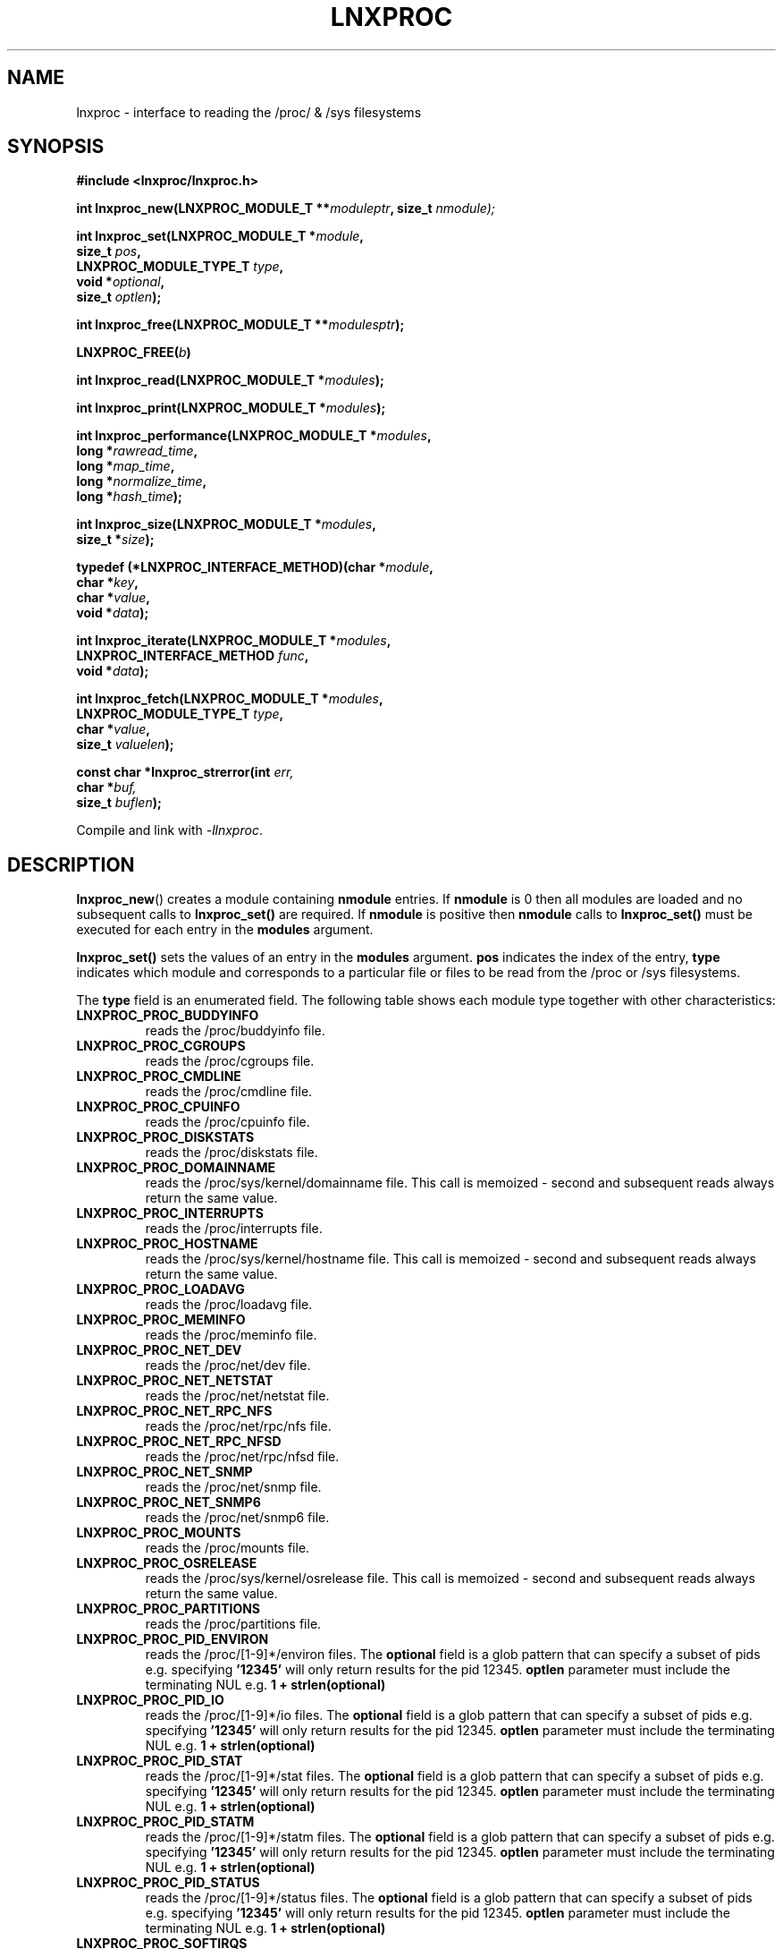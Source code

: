 .\" Copyright (c) 2023 Paul Hewlett <phewlett76@gmail.com>
.\"
.\" Permission is granted to make and distribute verbatim copies of this
.\" manual provided the copyright notice and this permission notice are
.\" preserved on all copies.
.\"
.\" Permission is granted to copy and distribute modified versions of this
.\" manual under the conditions for verbatim copying, provided that the
.\" entire resulting derived work is distributed under the terms of a
.\" permission notice identical to this one.
.\"
.\" Since the Linux kernel and libraries are constantly changing, this
.\" manual page may be incorrect or out-of-date.  The author(s) assume no
.\" responsibility for errors or omissions, or for damages resulting from
.\" the use of the information contained herein.  The author(s) may not
.\" have taken the same level of care in the production of this manual,
.\" which is licensed free of charge, as they might when working
.\" professionally.
.\"
.\" Formatted or processed versions of this manual, if unaccompanied by
.\" the source, must acknowledge the copyright and authors of this work.
.\"
.TH LNXPROC 3 2013-05-16 "Linux" "Linux Programmer's Manual"
.SH NAME
.nf
lnxproc \- interface to reading the /proc/ & /sys filesystems
.fi
.SH SYNOPSIS
.nf
.BI #include " "<lnxproc/lnxproc.h>

.BI "int lnxproc_new(LNXPROC_MODULE_T **" moduleptr ", size_t " nmodule);

.BI "int lnxproc_set(LNXPROC_MODULE_T *" module , 
.BI "                size_t " pos , 
.BI "                LNXPROC_MODULE_TYPE_T " type , 
.BI "                void *" optional , 
.BI "                size_t " optlen "); "

.BI "int lnxproc_free(LNXPROC_MODULE_T **" modulesptr ");"

.BI "LNXPROC_FREE(" b ")"

.BI "int lnxproc_read(LNXPROC_MODULE_T *" modules ");"

.BI "int lnxproc_print(LNXPROC_MODULE_T *" modules ");"

.BI "int lnxproc_performance(LNXPROC_MODULE_T *" modules ,
.BI "                        long *" rawread_time ,
.BI "                        long *" map_time , 
.BI "                        long *" normalize_time ,
.BI "                        long *" hash_time ");"

.BI "int lnxproc_size(LNXPROC_MODULE_T *" modules ,
.BI "                        size_t *" size ");"

.BI "typedef (*LNXPROC_INTERFACE_METHOD)(char *" module , 
.BI "                                    char *" key ,
.BI "                                    char *" value ,
.BI "                                    void *" data ");"

.BI "int lnxproc_iterate(LNXPROC_MODULE_T *" modules ,
.BI "                    LNXPROC_INTERFACE_METHOD " func ,
.BI "                    void *" data ");"

.BI "int lnxproc_fetch(LNXPROC_MODULE_T *" modules ,
.BI "                  LNXPROC_MODULE_TYPE_T " type ,
.BI "                  char *" value ,
.BI "                  size_t " valuelen ");"

.BI "const char *lnxproc_strerror(int " err, 
.BI "                             char *" buf, 
.BI "                             size_t " buflen ");"

.fi
.sp
Compile and link with \fI\-llnxproc\fP.
.SH DESCRIPTION
.P
.BR lnxproc_new ()
creates a module containing
.B nmodule 
entries. 
If 
.B nmodule
is 0 then all modules are loaded and no subsequent calls to
.B lnxproc_set()
are required.
If
.B nmodule
is positive then
.B nmodule
calls to
.B lnxproc_set()
must be executed for each entry in the 
.B modules
argument.
.P
.BR lnxproc_set()
sets the values of an entry in the 
.B modules
argument. 
.B pos
indicates the index of the entry,
.B type
indicates which module and corresponds to a particular file or files to be read from
the /proc or /sys filesystems.

The 
.B type 
field is an enumerated field. The following table shows each module
type together with other characteristics:

.TP
.B LNXPROC_PROC_BUDDYINFO    
reads the /proc/buddyinfo file.
.TP
.B LNXPROC_PROC_CGROUPS    
reads the /proc/cgroups file.
.TP
.B LNXPROC_PROC_CMDLINE    
reads the /proc/cmdline file.
.TP
.B LNXPROC_PROC_CPUINFO    
reads the /proc/cpuinfo file.
.TP
.B LNXPROC_PROC_DISKSTATS
reads the /proc/diskstats file.
.TP
.B LNXPROC_PROC_DOMAINNAME 
reads the /proc/sys/kernel/domainname file. This call is memoized \- second and
subsequent reads always return the same value.
.TP
.B LNXPROC_PROC_INTERRUPTS
reads the /proc/interrupts file.
.TP
.B LNXPROC_PROC_HOSTNAME
reads the /proc/sys/kernel/hostname file. This call is memoized \- second and
subsequent reads always return the same value.
.TP
.B LNXPROC_PROC_LOADAVG
reads the /proc/loadavg file.
.TP
.B LNXPROC_PROC_MEMINFO
reads the /proc/meminfo file.
.TP
.B LNXPROC_PROC_NET_DEV
reads the /proc/net/dev file.
.TP
.B LNXPROC_PROC_NET_NETSTAT
reads the /proc/net/netstat file.
.TP
.B LNXPROC_PROC_NET_RPC_NFS
reads the /proc/net/rpc/nfs file.
.TP
.B LNXPROC_PROC_NET_RPC_NFSD
reads the /proc/net/rpc/nfsd file.
.TP
.B LNXPROC_PROC_NET_SNMP
reads the /proc/net/snmp file.
.TP
.B LNXPROC_PROC_NET_SNMP6
reads the /proc/net/snmp6 file.
.TP
.B LNXPROC_PROC_MOUNTS
reads the /proc/mounts file.
.TP
.B LNXPROC_PROC_OSRELEASE
reads the /proc/sys/kernel/osrelease file. This call is memoized \- second and
subsequent reads always return the same value.
.TP
.B LNXPROC_PROC_PARTITIONS
reads the /proc/partitions file.
.TP
.B LNXPROC_PROC_PID_ENVIRON
reads the
/proc/[1-9]*/environ
files. 
The 
.B optional
field is a glob pattern that can specify a subset of pids e.g. specifying
.B '12345'
will only return results for the pid 12345.
.B optlen
parameter must include the terminating NUL e.g. 
.B 1 + strlen(optional)
\.
.TP
.B LNXPROC_PROC_PID_IO
reads the
/proc/[1-9]*/io
files. 
The 
.B optional
field is a glob pattern that can specify a subset of pids e.g. specifying
.B '12345'
will only return results for the pid 12345.
.B optlen
parameter must include the terminating NUL e.g. 
.B 1 + strlen(optional)
\.
.TP
.B LNXPROC_PROC_PID_STAT
reads the
/proc/[1-9]*/stat
files. 
The 
.B optional
field is a glob pattern that can specify a subset of pids e.g. specifying
.B '12345'
will only return results for the pid 12345.
.B optlen
parameter must include the terminating NUL e.g. 
.B 1 + strlen(optional)
\.
.TP
.B LNXPROC_PROC_PID_STATM
reads the
/proc/[1-9]*/statm
files. 
The 
.B optional
field is a glob pattern that can specify a subset of pids e.g. specifying
.B '12345'
will only return results for the pid 12345.
.B optlen
parameter must include the terminating NUL e.g. 
.B 1 + strlen(optional)
\.
.TP
.B LNXPROC_PROC_PID_STATUS
reads the
/proc/[1-9]*/status
files. 
The 
.B optional
field is a glob pattern that can specify a subset of pids e.g. specifying
.B '12345'
will only return results for the pid 12345.
.B optlen
parameter must include the terminating NUL e.g. 
.B 1 + strlen(optional)
\.
.TP
.B LNXPROC_PROC_SOFTIRQS
reads the /proc/softirqs file.
.TP
.B LNXPROC_PROC_STAT
reads the /proc/stat file.
.TP
.B LNXPROC_PROC_UPTIME
reads the /proc/uptime file.
.TP
.B LNXPROC_PROC_VMSTAT
reads the /proc/vmstat file.
.TP
.B LNXPROC_SYS_CPUFREQ
reads the
/sys/devices/system/cpu/cpu0/cpufreq/scaling_max_freq
file. This call is memoized \- second and
subsequent reads always return the same value.
.TP
.B LNXPROC_SYS_DISKSECTORS
reads the
/sys/block/*/queue/hw_sector_size
files. This call is memoized \- second and
subsequent reads always return the same values.
The 
.B optional
field is a glob pattern that can specify a subset of disks e.g. specifying
.B 'sd*'
will only return results for local hard disks. The
.B optlen
parameter must include the terminating NUL e.g. 
.B 1 + strlen(optional)
\.
.P
.BR lnxproc_read()
reads all files corresponding to all
.B modules
in the 
.B modules
argument.
The first call to
.B lnxproc_read()
may be slow as the internal buffers are 
.B grown
to accommodate the data read. Also any time-derived values such as % usage
and/or rates are only calculated from the second call onwards. 
.P
.BR lnxproc_free()
frees all allocated memory for
.B modules
and nullifies the 
.B modules 
pointer
.P
.BR LNXPROC_FREE()
macro version of
.B lnxproc_free()
.P
.BR lnxproc_print()
print to stdout all data collected on the last call to
.B lnxproc_read()
.P
.BR lnxproc_performance()
returns the time taken to read and process the data in read, map,
normalize and hash phases and (optionally) the memory consumed.
.P
.BR lnxproc_size()
returns the memory consumed.
.P
.BR lnxproc_iterate()
iterates over the whole datatset, executing the supplied function on every data
point found.
.P
.BR lnxproc_fetch()
fetches the data for the specified module and key.
.P
.BR lnxproc_strerror()
formats any return values as a string.
.SH RETURN VALUE
On success, all routines return zero.
Negative return values correspond to system error i.e. -errno.
Positive return values are described below.
.SH ERRORS
.TP
.B LNXPROC_OK
No error
.TP
.B LNXPROC_ERROR_MISMATCHED_STRINGS
Internal error - indicates an inconsistency in the error submodule
.TP
.B LNXPROC_ERROR_MALLOC
A malloc,realloc,calloc call has returned NULL.
.TP
.B LNXPROC_ERROR_ILLEGAL_ARG
A function argument is illegal. This includes cases where an argument
may have subfields that are illegal.
.TP
.B LNXPROC_ERROR_BASE_READ_OVERFLOW
Internal error to indicate when to grow buffers to accommodate the quantity
read.
This error is never returned to the user.
.TP
.B LNXPROC_ERROR_BASE_REGEX_FAILURE
The regular expression matcher has failed and is unable to extract the 
field data. Only some modules (
.B LNXPROC_SYS_DISKSECTORS & LNXPROC_PID_STAT
at time of writing ) use file globbing.
.TP
.B LNXPROC_ERROR_BASE_GLOB_FAILURE
The globbing expression matcher has failed and has returned no files matched.
Only some modules (
.B LNXPROC_SYS_DISKSECTORS & LNXPROC_PID_STAT
at time of writing ) use file globbing.
.TP
.B LNXPROC_ERROR_NOT_FOUND
Requested group/key does not exist in the data read from the /proc and/or
/sys filesystems.
.TP
.B LNXPROC_ERROR_BASE_READ_SSIZE_MAX
Read request exceeds system limit SSIZE_MAX.
.SH ENVIRONMENT
The environment variable 
.B LNXPROC_TESTROOT
will be prepended to all files opened and closed by the
.B lnxproc
library. This environment variable is only set when testing the library against
a fixed set of /proc and /sys files located on a normal filesystem.
.SH FILES
.TP
TBD
.SH VERSIONS
.TP
TBD
.SH NOTES
Currently the key field of the hashtable produced by all the modules of lnxproc has
a hardwired limit of 48 characters. When adding a new module please ensure that any
generated keys are either not longer than this or increase the key length
limit and recompile the library.
.SH BUGS
The 
.B lnxproc
library was tested on Ubuntu 12.04 and 13.04 using valgrind and a standardised
test data set. 
The code is designed to work on earlier versions of the kernel. 
Some modules may not work and such cases should be reported to the author.
.SH EXAMPLE
The program below demonstrates the use of
.BR lnxproc_new (),
as well as a number of other functions in the lnxproc API.

.fi
.in
.SS Program source
\&
.nf

#include <stdio.h>
#include <string.h>             // strrchr()
#include <sys/time.h>
#include <sys/types.h>          // getpid()
#include <unistd.h>             // getpid()

#include <lnxproc/lnxproc.h>

static const int ntimes = 1000;

static void
test_module(LNXPROC_MODULE_T * modules, char *str)
{
    if (modules) {
        char buf[96];
        LNXPROC_ERROR_T ret = lnxproc_read(modules);

        ret = lnxproc_read(modules);
        if (ret) {
            printf("Error %s\\n", lnxproc_strerror(ret, buf, sizeof buf));
        }
        ret = lnxproc_read(modules);
        if (ret) {
            printf("Error %s\\n", lnxproc_strerror(ret, buf, sizeof buf));
        }

        long rawread_time;
        long map_time;
        long hash_time;
        long normalize_time;
        float sum_rawread_time = 0;
        float sum_map_time = 0;
        float sum_hash_time = 0;
        float sum_normalize_time = 0;
        struct timeval start = lnxproc_timeval();

        int i;

        for (i = 0; i < ntimes; i++) {
            ret = lnxproc_read(modules);
            if (ret) {
                printf("%s:Error %s\\n", str,
                       lnxproc_strerror(ret, buf, sizeof buf));
                break;
            }
            lnxproc_performance(modules, &rawread_time, &map_time,
                                &hash_time, &normalize_time);
            sum_rawread_time += rawread_time;
            sum_map_time += map_time;
            sum_hash_time += hash_time;
            sum_normalize_time += normalize_time;
        }

        struct timeval end = lnxproc_timeval();
        long timediff = lnxproc_timeval_diff(&start, &end);

        printf("%s:Elapsed time = %.1f usecs (%.1f,%.1f,%.1f,%.1f)\\n", 
               str,
               (timediff * 1.0) / ntimes, sum_rawread_time / ntimes,
               sum_map_time / ntimes, sum_hash_time / ntimes,
               sum_normalize_time / ntimes);
    }
}

/*---------------------------------------------------------------------*/
int
main(int argc, char *argv[])
{
    /* NB Omit return values for clarity */

    lnxproc_new(&modules, 0); // load all modules
    test_module(modules, "All");
    LNXPROC_FREE(modules);

    lnxproc_new(&modules, 1); // only read /proc/cgroups
    lnxproc_set(modules, 0, LNXPROC_PROC_CGROUPS, NULL, 0);
    test_module(modules, "proc_cgroups");
    LNXPROC_FREE(modules);

    lnxproc_new(&modules, 2); // read /proc/groups and 
                              // /proc/diskstats simultaneously
    lnxproc_set(modules, 0, LNXPROC_PROC_CGROUPS, NULL, 0);
    lnxproc_set(modules, 1, LNXPROC_PROC_DISKSTATS, NULL, 0);
    test_module(modules, "proc_diskstats");
    LNXPROC_FREE(modules);

    lnxproc_new(&modules, 1); // Domainname - the value is memoized
    lnxproc_set(modules, 0, LNXPROC_PROC_DOMAINNAME, NULL, 0);
    test_module(modules, "proc_domainname");
    LNXPROC_FREE(modules);

    lnxproc_new(&modules, 1); // Get sector size for every disk 
                              // memoized
    lnxproc_set(modules, 0, LNXPROC_SYS_DISKSECTORS, NULL, 0);
    test_module(modules, "sys_disksectors");
    LNXPROC_FREE(modules);

    lnxproc_new(&modules, 1); // get sector size for esata disks
    lnxproc_set(modules, 0, LNXPROC_SYS_DISKSECTORS, "sd*", 4);
    test_module(modules, "sys_sd_disksectors");
    LNXPROC_FREE(modules);

    lnxproc_new(&modules, 1); // Read /proc/<pid>/stat file for 
                              // every process
    lnxproc_set(modules, 0, LNXPROC_PROC_PID_STAT, NULL, 0);
    test_module(modules, "proc_pid_stat");
    LNXPROC_FREE(modules);

    char buf[32];

    snprintf(buf, sizeof buf, "%d", getpid());
    lnxproc_new(&modules, 1); // Read /proc/<pid>/stat file for 
                              // this process
    lnxproc_set(modules, 0, LNXPROC_PROC_PID_STAT, buf, 1 + strlen(buf));
    snprintf(buf, sizeof buf, "proc_%d_stat", getpid());
    test_module(modules, buf);
    LNXPROC_FREE(modules);

    return 0;
}
.fi
.SH SEE ALSO
.TP
TBD
.SH COLOPHON
A description of the project,
and information about reporting bugs,
can be found at
http://www.github.com/eccles/liblnxproc/.
